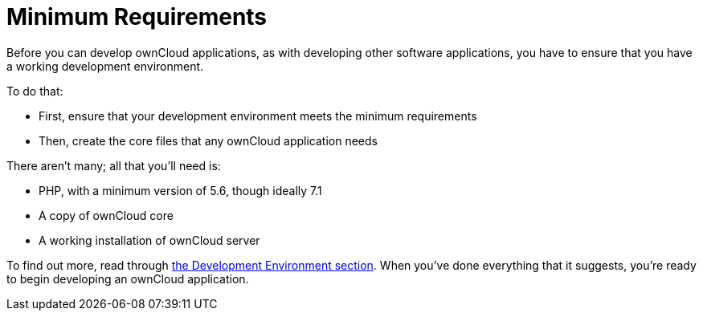 Minimum Requirements
====================

Before you can develop ownCloud applications, as with developing other
software applications, you have to ensure that you have a working
development environment.

To do that:

* First, ensure that your development environment meets the minimum
requirements
* Then, create the core files that any ownCloud application needs

There aren’t many; all that you’ll need is:

* PHP, with a minimum version of 5.6, though ideally 7.1
* A copy of ownCloud core
* A working installation of ownCloud server

To find out more, read through xref:general/devenv.adoc[the Development Environment section]. 
When you've done everything that it suggests, you’re ready to begin developing an ownCloud application.
